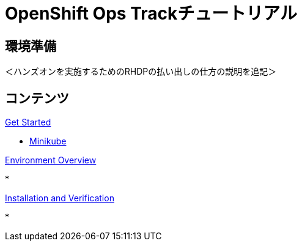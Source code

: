 = OpenShift Ops Trackチュートリアル
:page-layout: home
:!sectids:

[.text-center.strong]
== 環境準備

＜ハンズオンを実施するためのRHDPの払い出しの仕方の説明を追記＞

[.tiles.browse]
== コンテンツ

[.tile]
.xref:01-setup.adoc[Get Started]
* xref:01-setup.adoc#minikube[Minikube]

[.tile]
.xref:02-env-overview.adoc[Environment Overview]
* 

[.tile]
.xref:03-installation.adoc[Installation and Verification]
* 

[.tile]
.xref:04-app-basic.adoc[Application Management Basics]

[.tile]
.xref:05-storage-basic.adoc[Application Storage Basics]

[.tile]
.xref:06-machineset.adoc[MachineSets, Machines, and Nodes]

[.tile]
.xref:07-operator.adoc[Infrastructure Nodes and Operators]

[.tile]
.xref:08-logging.adoc[OpenShift Log Aggregation]

[.tile]
.xref:09-auth.adoc[External (LDAP) Authentication Providers, Users, and Groups]

[.tile]
.xref:10-monitoring.adoc[OpenShift Monitoring with Prometheus]

[.tile]
.xref:11-project.adoc[Project Template, Quota, and Limits]

[.tile]
.xref:12-network.adoc[OpenShift Networking and NetworkPolicy]

[.tile]
.xref:13-clusterrolebinding.adoc[Disabling Project Self-Provisioning]

[.tile]
.xref:14-clusterresourcequota.adoc[Cluster Resource Quotas]

[.tile]
.xref:15-taint.adoc[Taints and Tolerations]
